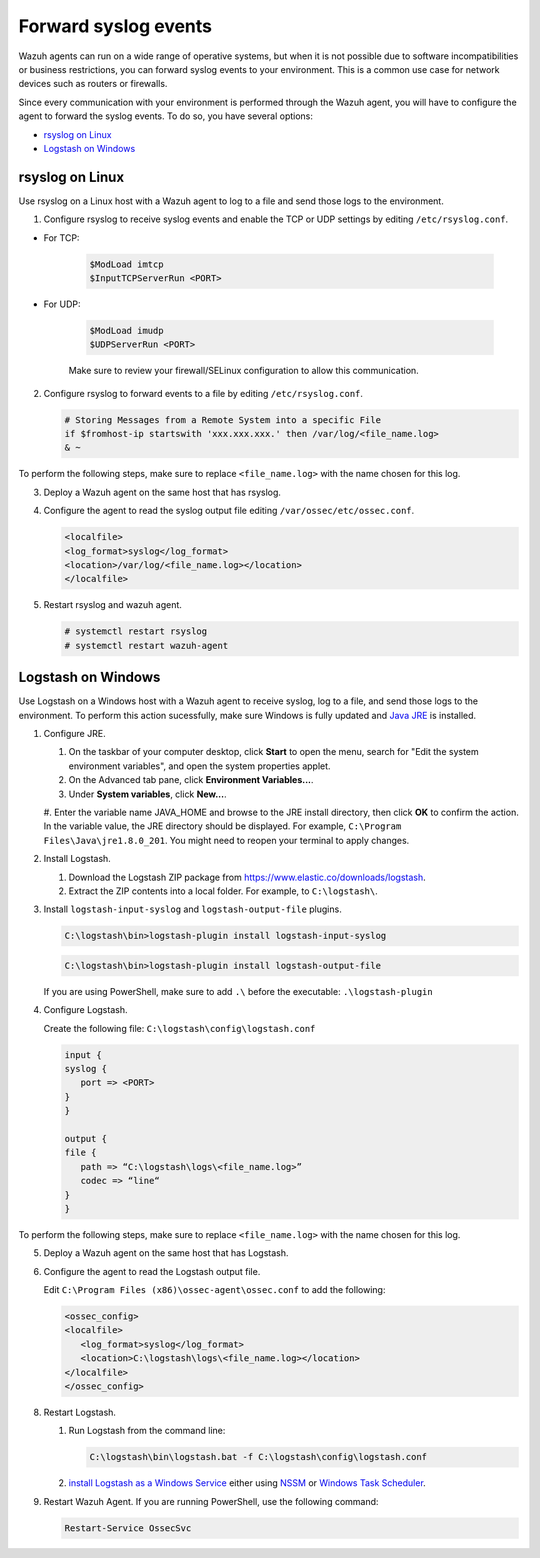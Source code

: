 .. Copyright (C) 2020 Wazuh, Inc.

.. _cloud_your_environment_send_syslog:

.. meta::
  :description: Learn about your environment

Forward syslog events
=====================

Wazuh agents can run on a wide range of operative systems, but when it is not possible due to software incompatibilities or business restrictions, you can forward syslog events to your environment. This is a common use case for network devices such as routers or firewalls.

Since every communication with your environment is performed through the Wazuh agent, you will have to configure the agent to forward the syslog events. To do so, you have several options:

- `rsyslog on Linux`_

- `Logstash on Windows`_

rsyslog on Linux
^^^^^^^^^^^^^^^^

Use rsyslog on a Linux host with a Wazuh agent to log to a file and send those logs to the environment.

1. Configure rsyslog to receive syslog events and enable the TCP or UDP settings by editing ``/etc/rsyslog.conf``.

- For TCP:

   .. code-block::

      $ModLoad imtcp
      $InputTCPServerRun <PORT>

- For UDP:

   .. code-block::

      $ModLoad imudp
      $UDPServerRun <PORT>

   Make sure to review your firewall/SELinux configuration to allow this communication.
 
2. Configure rsyslog to forward events to a file by editing ``/etc/rsyslog.conf``.

   .. code-block::

      # Storing Messages from a Remote System into a specific File
      if $fromhost-ip startswith 'xxx.xxx.xxx.' then /var/log/<file_name.log>
      & ~

To perform the following steps, make sure to replace ``<file_name.log>`` with the name chosen for this log.

3. Deploy a Wazuh agent on the same host that has rsyslog.

4. Configure the agent to read the syslog output file editing ``/var/ossec/etc/ossec.conf``.

   .. code-block:: XML

      <localfile>
      <log_format>syslog</log_format>
      <location>/var/log/<file_name.log></location>
      </localfile>

5. Restart rsyslog and wazuh agent.

   .. code-block:: console

      # systemctl restart rsyslog
      # systemctl restart wazuh-agent
   
Logstash on Windows
^^^^^^^^^^^^^^^^^^^
   
Use Logstash on a Windows host with a Wazuh agent to receive syslog, log to a file, and send those logs to the environment. To perform this action sucessfully, make sure Windows is fully updated and `Java JRE <https://www.java.com/en/download/windows-64bit.jsp>`_ is installed.

1. Configure JRE.

   #. On the taskbar of your computer desktop, click **Start** to open the menu, search for "Edit the system environment variables", and open the system properties applet.
   #. On the Advanced tab pane, click **Environment Variables...**.
   #. Under **System variables**, click **New...**.
   #. Enter the variable name JAVA_HOME and browse to the JRE install directory, then click **OK** to confirm the action. In the variable value, the JRE directory should be displayed. For example, ``C:\Program Files\Java\jre1.8.0_201``.
   You might need to reopen your terminal to apply changes.

2. Install Logstash.

   #. Download the Logstash ZIP package from https://www.elastic.co/downloads/logstash.
   #. Extract the ZIP contents into a local folder. For example, to ``C:\logstash\``.

3. Install ``logstash-input-syslog`` and ``logstash-output-file`` plugins.

   .. code-block::
      
      C:\logstash\bin>logstash-plugin install logstash-input-syslog

   .. code-block::
               
      C:\logstash\bin>logstash-plugin install logstash-output-file

   If you are using PowerShell, make sure to add ``.\`` before the executable: ``.\logstash-plugin``

4. Configure Logstash.

   Create the following file: ``C:\logstash\config\logstash.conf``

   .. code-block::

      input {
      syslog {
         port => <PORT>
      }
      }
      
      output {
      file {
         path => “C:\logstash\logs\<file_name.log>”
         codec => “line“
      }
      }

To perform the following steps, make sure to replace ``<file_name.log>`` with the name chosen for this log.

5. Deploy a Wazuh agent on the same host that has Logstash.
   
6. Configure the agent to read the Logstash output file.

   Edit ``C:\Program Files (x86)\ossec-agent\ossec.conf`` to add the following:

   .. code-block:: XML

      <ossec_config>
      <localfile>
         <log_format>syslog</log_format>
         <location>C:\logstash\logs\<file_name.log></location>
      </localfile>
      </ossec_config>

8. Restart Logstash.

   #. Run Logstash from the command line:

      .. code-block:: console
   
         C:\logstash\bin\logstash.bat -f C:\logstash\config\logstash.conf
   
   #. `install Logstash as a Windows Service <https://www.elastic.co/guide/en/logstash/current/running-logstash-windows.html#running-logstash-windows>`_ either using `NSSM <https://www.elastic.co/guide/en/logstash/current/running-logstash-windows.html#running-logstash-windows-nssm>`_ or `Windows Task Scheduler <https://www.elastic.co/guide/en/logstash/current/running-logstash-windows.html#running-logstash-windows-scheduledtask>`_.

9. Restart Wazuh Agent. If you are running PowerShell, use the following command:

   .. code-block:: console
      
      Restart-Service OssecSvc
